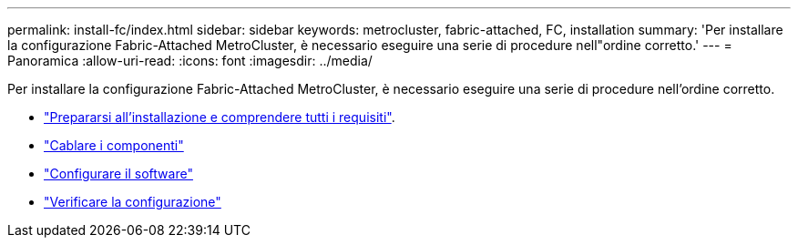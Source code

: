---
permalink: install-fc/index.html 
sidebar: sidebar 
keywords: metrocluster, fabric-attached, FC, installation 
summary: 'Per installare la configurazione Fabric-Attached MetroCluster, è necessario eseguire una serie di procedure nell"ordine corretto.' 
---
= Panoramica
:allow-uri-read: 
:icons: font
:imagesdir: ../media/


[role="lead"]
Per installare la configurazione Fabric-Attached MetroCluster, è necessario eseguire una serie di procedure nell'ordine corretto.

* link:../install-fc/concept_considerations_differences.html["Prepararsi all'installazione e comprendere tutti i requisiti"].
* link:../install-fc/task_configure_the_mcc_hardware_components_fabric.html["Cablare i componenti"]
* link:../install-fc/concept_configure_the_mcc_software_in_ontap.html["Configurare il software"]
* link:../install-fc/task_test_the_mcc_configuration.html["Verificare la configurazione"]

